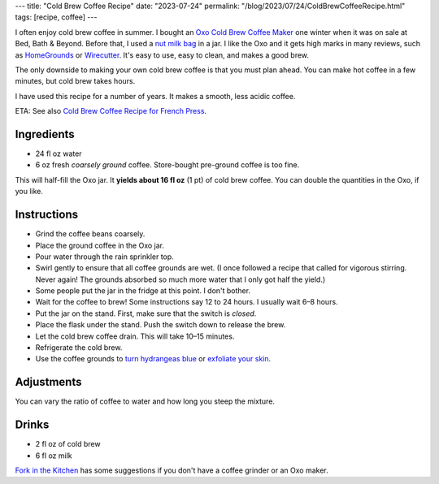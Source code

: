 ---
title: "Cold Brew Coffee Recipe"
date: "2023-07-24"
permalink: "/blog/2023/07/24/ColdBrewCoffeeRecipe.html"
tags: [recipe, coffee]
---

.. image:: https://images-na.ssl-images-amazon.com/images/P/B00JVSVM36.01.LZZZZZZZ.jpg
    :alt: Oxo Cold Brew Coffee Maker
    :target: https://www.amazon.com/dp/B00JVSVM36/?tag=georgvreill-20
    :width: 300
    :class: right-float

I often enjoy cold brew coffee in summer.
I bought an `Oxo Cold Brew Coffee Maker`_ one winter
when it was on sale at Bed, Bath & Beyond.
Before that, I used a `nut milk bag`_ in a jar.
I like the Oxo and it gets high marks in many reviews,
such as `HomeGrounds`_ or `Wirecutter`_.
It's easy to use, easy to clean, and makes a good brew.

The only downside to making your own cold brew coffee
is that you must plan ahead.
You can make hot coffee in a few minutes,
but cold brew takes hours.

I have used this recipe for a number of years.
It makes a smooth, less acidic coffee.

ETA: See also `Cold Brew Coffee Recipe for French Press`_.

Ingredients
-----------

* 24 fl oz water
* 6 oz fresh *coarsely ground* coffee.
  Store-bought pre-ground coffee is too fine.

This will half-fill the Oxo jar.
It **yields about 16 fl oz** (1 pt) of cold brew coffee.
You can double the quantities in the Oxo, if you like.

Instructions
------------

* Grind the coffee beans coarsely.
* Place the ground coffee in the Oxo jar.
* Pour water through the rain sprinkler top.
* Swirl gently to ensure that all coffee grounds are wet.
  (I once followed a recipe that called for vigorous stirring.
  Never again!
  The grounds absorbed so much more water that I only got half the yield.)
* Some people put the jar in the fridge at this point.
  I don't bother.
* Wait for the coffee to brew!
  Some instructions say 12 to 24 hours.
  I usually wait 6–8 hours.
* Put the jar on the stand.
  First, make sure that the switch is *closed*.
* Place the flask under the stand.
  Push the switch down to release the brew.
* Let the cold brew coffee drain.
  This will take 10–15 minutes.
* Refrigerate the cold brew.
* Use the coffee grounds to
  `turn hydrangeas blue`_ or `exfoliate your skin`_.

Adjustments
-----------

You can vary the ratio of coffee to water and how long you steep the mixture.

Drinks
------

* 2 fl oz of cold brew
* 6 fl oz milk

`Fork in the Kitchen`_ has some suggestions
if you don't have a coffee grinder
or an Oxo maker.

.. _Oxo Cold Brew Coffee Maker:
    https://www.oxo.com/cold-brew-coffee-maker.html
.. _nut milk bag:
    https://www.organiccottonmart.com/blogs/sustainable-lifestyle/nut-milk-bag-vs-cheesecloth
.. _HomeGrounds:
    https://www.homegrounds.co/oxo-cold-brew-coffee-maker-review/
.. _Wirecutter:
    https://www.nytimes.com/wirecutter/reviews/best-cold-brew-coffee-maker/
.. _Cold Brew Coffee Recipe for French Press:
    /blog/2024/10/19/ColdBrewCoffeeFrenchPressRecipe.html
.. _turn hydrangeas blue:
    https://www.southernliving.com/garden/coffee-grounds-for-hydrangeas
.. _exfoliate your skin:
    https://www.healthline.com/nutrition/uses-for-coffee-grounds
.. _Fork in the Kitchen:
    https://www.forkinthekitchen.com/how-to-make-cold-brew-coffee/
